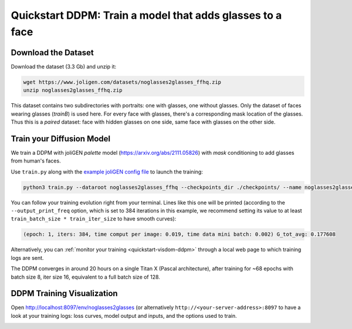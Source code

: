 ############################################################
 Quickstart DDPM: Train a model that adds glasses to a face
############################################################

.. _quickstart-ddpm-dataset:

**********************
 Download the Dataset
**********************

Download the dataset (3.3 Gb) and unzip it:

.. code:: bash

   wget https://www.joligen.com/datasets/noglasses2glasses_ffhq.zip
   unzip noglasses2glasses_ffhq.zip

This dataset contains two subdirectories with portraits: one with
glasses, one without glasses. Only the dataset of faces wearing glasses
(`trainB`) is used here. For every face with glasses, there's a
corresponding mask location of the glasses. Thus this is a *paired*
dataset: face with hidden glasses on one side, same face with glasses on
the other side.

****************************
 Train your Diffusion Model
****************************

We train a DDPM with joliGEN `palette` model
(https://arxiv.org/abs/2111.05826) with `mask` conditioning to add
glasses from human's faces.

Use ``train.py`` along with the `example joliGEN config file
<https://github.com/jolibrain/joliGEN/examples/example_ddpm_noglasses2glasses.json>`_
to launch the training:

.. code:: bash

   python3 train.py --dataroot noglasses2glasses_ffhq --checkpoints_dir ./checkpoints/ --name noglasses2glasses --output_display_env noglasses2glasses --config_json examples/example_ddpm_noglasses2glasses.json

You can follow your training evolution right from your terminal. Lines
like this one will be printed (according to the ``--output_print_freq``
option, which is set to 384 iterations in this example, we recommend
setting its value to at least ``train_batch_size * train_iter_size`` to
have smooth curves):

.. code::

   (epoch: 1, iters: 384, time comput per image: 0.019, time data mini batch: 0.002) G_tot_avg: 0.177608

Alternatively, you can :ref:`monitor your training
<quickstart-visdom-ddpm>` through a local web page to which training
logs are sent.

The DDPM converges in around 20 hours on a single Titan X (Pascal
architecture), after training for ~68 epochs with batch size 8, iter
size 16, equivalent to a full batch size of 128.

.. _quickstart-visdom-ddpm:

*****************************
 DDPM Training Visualization
*****************************

Open http://localhost:8097/env/noglasses2glasses (or alternatively
``http://<your-server-address>:8097`` to have a look at your training
logs: loss curves, model output and inputs, and the options used to
train.

.. image:: _static/quickstart_visdom_palette.png
